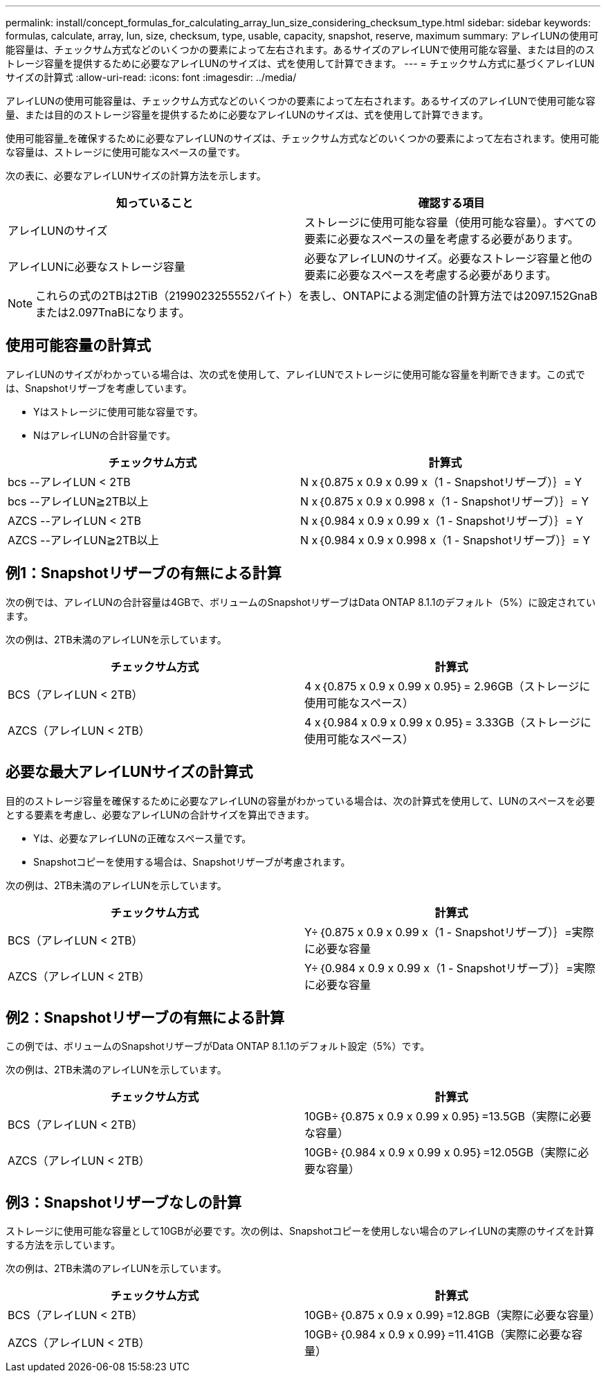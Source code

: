 ---
permalink: install/concept_formulas_for_calculating_array_lun_size_considering_checksum_type.html 
sidebar: sidebar 
keywords: formulas, calculate, array, lun, size, checksum, type, usable, capacity, snapshot, reserve, maximum 
summary: アレイLUNの使用可能容量は、チェックサム方式などのいくつかの要素によって左右されます。あるサイズのアレイLUNで使用可能な容量、または目的のストレージ容量を提供するために必要なアレイLUNのサイズは、式を使用して計算できます。 
---
= チェックサム方式に基づくアレイLUNサイズの計算式
:allow-uri-read: 
:icons: font
:imagesdir: ../media/


[role="lead"]
アレイLUNの使用可能容量は、チェックサム方式などのいくつかの要素によって左右されます。あるサイズのアレイLUNで使用可能な容量、または目的のストレージ容量を提供するために必要なアレイLUNのサイズは、式を使用して計算できます。

使用可能容量_を確保するために必要なアレイLUNのサイズは、チェックサム方式などのいくつかの要素によって左右されます。使用可能な容量は、ストレージに使用可能なスペースの量です。

次の表に、必要なアレイLUNサイズの計算方法を示します。

[cols="2*"]
|===
| 知っていること | 確認する項目 


 a| 
アレイLUNのサイズ
 a| 
ストレージに使用可能な容量（使用可能な容量）。すべての要素に必要なスペースの量を考慮する必要があります。



 a| 
アレイLUNに必要なストレージ容量
 a| 
必要なアレイLUNのサイズ。必要なストレージ容量と他の要素に必要なスペースを考慮する必要があります。

|===
[NOTE]
====
これらの式の2TBは2TiB（2199023255552バイト）を表し、ONTAPによる測定値の計算方法では2097.152GnaBまたは2.097TnaBになります。

====


== 使用可能容量の計算式

アレイLUNのサイズがわかっている場合は、次の式を使用して、アレイLUNでストレージに使用可能な容量を判断できます。この式では、Snapshotリザーブを考慮しています。

* Yはストレージに使用可能な容量です。
* NはアレイLUNの合計容量です。


[cols="2*"]
|===
| チェックサム方式 | 計算式 


 a| 
bcs --アレイLUN < 2TB
 a| 
N x｛0.875 x 0.9 x 0.99 x（1 - Snapshotリザーブ）｝= Y



 a| 
bcs --アレイLUN≧2TB以上
 a| 
N x｛0.875 x 0.9 x 0.998 x（1 - Snapshotリザーブ）｝= Y



 a| 
AZCS --アレイLUN < 2TB
 a| 
N x｛0.984 x 0.9 x 0.99 x（1 - Snapshotリザーブ）｝= Y



 a| 
AZCS --アレイLUN≧2TB以上
 a| 
N x｛0.984 x 0.9 x 0.998 x（1 - Snapshotリザーブ）｝= Y

|===


== 例1：Snapshotリザーブの有無による計算

次の例では、アレイLUNの合計容量は4GBで、ボリュームのSnapshotリザーブはData ONTAP 8.1.1のデフォルト（5%）に設定されています。

次の例は、2TB未満のアレイLUNを示しています。

[cols="2*"]
|===
| チェックサム方式 | 計算式 


 a| 
BCS（アレイLUN < 2TB）
 a| 
4 x｛0.875 x 0.9 x 0.99 x 0.95｝= 2.96GB（ストレージに使用可能なスペース）



 a| 
AZCS（アレイLUN < 2TB）
 a| 
4 x｛0.984 x 0.9 x 0.99 x 0.95｝= 3.33GB（ストレージに使用可能なスペース）

|===


== 必要な最大アレイLUNサイズの計算式

目的のストレージ容量を確保するために必要なアレイLUNの容量がわかっている場合は、次の計算式を使用して、LUNのスペースを必要とする要素を考慮し、必要なアレイLUNの合計サイズを算出できます。

* Yは、必要なアレイLUNの正確なスペース量です。
* Snapshotコピーを使用する場合は、Snapshotリザーブが考慮されます。


次の例は、2TB未満のアレイLUNを示しています。

[cols="2*"]
|===
| チェックサム方式 | 計算式 


 a| 
BCS（アレイLUN < 2TB）
 a| 
Y÷｛0.875 x 0.9 x 0.99 x（1 - Snapshotリザーブ）｝=実際に必要な容量



 a| 
AZCS（アレイLUN < 2TB）
 a| 
Y÷｛0.984 x 0.9 x 0.99 x（1 - Snapshotリザーブ）｝=実際に必要な容量

|===


== 例2：Snapshotリザーブの有無による計算

この例では、ボリュームのSnapshotリザーブがData ONTAP 8.1.1のデフォルト設定（5%）です。

次の例は、2TB未満のアレイLUNを示しています。

[cols="2*"]
|===
| チェックサム方式 | 計算式 


 a| 
BCS（アレイLUN < 2TB）
 a| 
10GB÷｛0.875 x 0.9 x 0.99 x 0.95｝=13.5GB（実際に必要な容量）



 a| 
AZCS（アレイLUN < 2TB）
 a| 
10GB÷｛0.984 x 0.9 x 0.99 x 0.95｝=12.05GB（実際に必要な容量）

|===


== 例3：Snapshotリザーブなしの計算

ストレージに使用可能な容量として10GBが必要です。次の例は、Snapshotコピーを使用しない場合のアレイLUNの実際のサイズを計算する方法を示しています。

次の例は、2TB未満のアレイLUNを示しています。

[cols="2*"]
|===
| チェックサム方式 | 計算式 


 a| 
BCS（アレイLUN < 2TB）
 a| 
10GB÷｛0.875 x 0.9 x 0.99｝=12.8GB（実際に必要な容量）



 a| 
AZCS（アレイLUN < 2TB）
 a| 
10GB÷｛0.984 x 0.9 x 0.99｝=11.41GB（実際に必要な容量）

|===